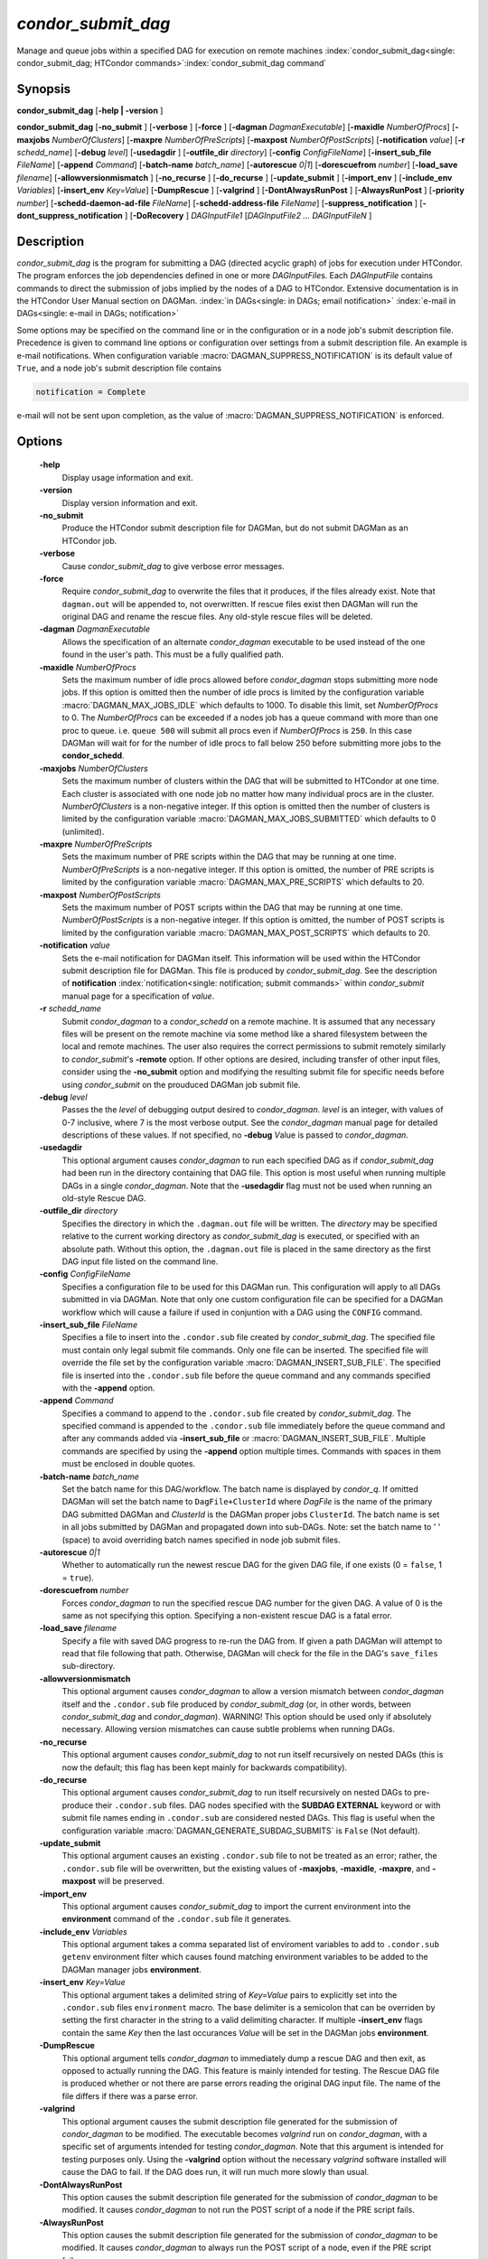 *condor_submit_dag*
=====================

Manage and queue jobs within a specified DAG for execution on remote
machines
:index:`condor_submit_dag<single: condor_submit_dag; HTCondor commands>`\ :index:`condor_submit_dag command`

Synopsis
--------

**condor_submit_dag** [**-help | -version** ]

**condor_submit_dag** [**-no_submit** ] [**-verbose** ]
[**-force** ] [**-dagman** *DagmanExecutable*]
[**-maxidle** *NumberOfProcs*] [**-maxjobs** *NumberOfClusters*]
[**-maxpre** *NumberOfPreScripts*] [**-maxpost** *NumberOfPostScripts*]
[**-notification** *value*] [**-r** *schedd_name*]
[**-debug** *level*] [**-usedagdir** ]
[**-outfile_dir** *directory*] [**-config** *ConfigFileName*]
[**-insert_sub_file** *FileName*] [**-append** *Command*]
[**-batch-name** *batch_name*] [**-autorescue** *0|1*]
[**-dorescuefrom** *number*] [**-load_save** *filename*]
[**-allowversionmismatch** ]
[**-no_recurse** ] [**-do_recurse** ] [**-update_submit** ]
[**-import_env** ] [**-include_env** *Variables*] [**-insert_env** *Key=Value*]
[**-DumpRescue** ] [**-valgrind** ] [**-DontAlwaysRunPost** ] [**-AlwaysRunPost** ]
[**-priority** *number*]
[**-schedd-daemon-ad-file** *FileName*]
[**-schedd-address-file** *FileName*] [**-suppress_notification** ]
[**-dont_suppress_notification** ] [**-DoRecovery** ]
*DAGInputFile1* [*DAGInputFile2 ... DAGInputFileN* ]

Description
-----------

*condor_submit_dag* is the program for submitting a DAG (directed
acyclic graph) of jobs for execution under HTCondor. The program
enforces the job dependencies defined in one or more *DAGInputFile*\s.
Each *DAGInputFile* contains commands to direct the submission of jobs
implied by the nodes of a DAG to HTCondor. Extensive documentation is in
the HTCondor User Manual section on DAGMan.
:index:`in DAGs<single: in DAGs; email notification>`
:index:`e-mail in DAGs<single: e-mail in DAGs; notification>`

Some options may be specified on the command line or in the
configuration or in a node job's submit description file. Precedence is
given to command line options or configuration over settings from a
submit description file. An example is e-mail notifications. When
configuration variable  :macro:`DAGMAN_SUPPRESS_NOTIFICATION` is its default value of
``True``, and a node job's submit description file contains

.. code-block:: condor-submit

      notification = Complete

e-mail will not be sent upon completion, as the value of
:macro:`DAGMAN_SUPPRESS_NOTIFICATION` is enforced.

Options
-------

 **-help**
    Display usage information and exit.
 **-version**
    Display version information and exit.
 **-no_submit**
    Produce the HTCondor submit description file for DAGMan, but do not
    submit DAGMan as an HTCondor job.
 **-verbose**
    Cause *condor_submit_dag* to give verbose error messages.
 **-force**
    Require *condor_submit_dag* to overwrite the files that it
    produces, if the files already exist. Note that ``dagman.out`` will
    be appended to, not overwritten. If rescue files exist then
    DAGMan will run the original DAG and rename the rescue files.
    Any old-style rescue files will be deleted.
 **-dagman** *DagmanExecutable*
    Allows the specification of an alternate *condor_dagman* executable
    to be used instead of the one found in the user's path. This must be
    a fully qualified path.
 **-maxidle** *NumberOfProcs*
    Sets the maximum number of idle procs allowed before
    *condor_dagman* stops submitting more node jobs. If this option is
    omitted then the number of idle procs is limited by the configuration
    variable :macro:`DAGMAN_MAX_JOBS_IDLE` which defaults to 1000.
    To disable this limit, set *NumberOfProcs* to 0. The *NumberOfProcs*
    can be exceeded if a nodes job has a queue command with more than
    one proc to queue. i.e. ``queue 500`` will submit all procs even
    if *NumberOfProcs* is ``250``. In this case DAGMan will wait for
    for the number of idle procs to fall below 250 before submitting
    more jobs to the **condor_schedd**.
 **-maxjobs** *NumberOfClusters*
    Sets the maximum number of clusters within the DAG that will be
    submitted to HTCondor at one time. Each cluster is associated with
    one node job no matter how many individual procs are in the cluster.
    *NumberOfClusters* is a non-negative integer. If this option is
    omitted then the number of clusters is limited by the configuration
    variable :macro:`DAGMAN_MAX_JOBS_SUBMITTED` which defaults to 0 (unlimited).
 **-maxpre** *NumberOfPreScripts*
    Sets the maximum number of PRE scripts within the DAG that may be
    running at one time. *NumberOfPreScripts* is a non-negative integer.
    If this option is omitted, the number of PRE scripts is limited by
    the configuration variable :macro:`DAGMAN_MAX_PRE_SCRIPTS`
    which defaults to 20.
 **-maxpost** *NumberOfPostScripts*
    Sets the maximum number of POST scripts within the DAG that may be
    running at one time. *NumberOfPostScripts* is a non-negative
    integer. If this option is omitted, the number of POST scripts is
    limited by the configuration variable :macro:`DAGMAN_MAX_POST_SCRIPTS`
    which defaults to 20.
 **-notification** *value*
    Sets the e-mail notification for DAGMan itself. This information
    will be used within the HTCondor submit description file for DAGMan.
    This file is produced by *condor_submit_dag*. See the description
    of **notification** :index:`notification<single: notification; submit commands>`
    within *condor_submit* manual page for a specification of *value*.
 **-r** *schedd_name*
    Submit *condor_dagman* to a *condor_schedd* on a remote machine.
    It is assumed that any necessary files will be present on the
    remote machine via some method like a shared filesystem between the
    local and remote machines. The user also requires the correct
    permissions to submit remotely similarly to *condor_submit*'s
    **-remote** option. If other options are desired, including
    transfer of other input files, consider using the **-no_submit**
    option and modifying the resulting submit file for specific needs
    before using *condor_submit* on the prouduced DAGMan job submit file.
 **-debug** *level*
    Passes the the *level* of debugging output desired to
    *condor_dagman*. *level* is an integer, with values of 0-7
    inclusive, where 7 is the most verbose output. See the
    *condor_dagman* manual page for detailed descriptions of these
    values. If not specified, no **-debug** *V*\alue is passed to
    *condor_dagman*.
 **-usedagdir**
    This optional argument causes *condor_dagman* to run each specified
    DAG as if *condor_submit_dag* had been run in the directory
    containing that DAG file. This option is most useful when running
    multiple DAGs in a single *condor_dagman*. Note that the
    **-usedagdir** flag must not be used when running an old-style
    Rescue DAG.
 **-outfile_dir** *directory*
    Specifies the directory in which the ``.dagman.out`` file will be
    written. The *directory* may be specified relative to the current
    working directory as *condor_submit_dag* is executed, or specified
    with an absolute path. Without this option, the ``.dagman.out`` file
    is placed in the same directory as the first DAG input file listed
    on the command line.
 **-config** *ConfigFileName*
    Specifies a configuration file to be used for this DAGMan run. This
    configuration will apply to all DAGs submitted in via DAGMan. Note
    that only one custom configuration file can be specified for a DAGMan
    workflow which will cause a failure if used in conjuntion with a
    DAG using the ``CONFIG`` command.
 **-insert_sub_file** *FileName*
    Specifies a file to insert into the ``.condor.sub`` file created by
    *condor_submit_dag*. The specified file must contain only legal
    submit file commands. Only one file can be inserted. The specified
    file will override the file set by the configuration variable
    :macro:`DAGMAN_INSERT_SUB_FILE`. The specified file is inserted
    into the ``.condor.sub`` file before the queue command and
    any commands specified with the **-append** option.
 **-append** *Command*
    Specifies a command to append to the ``.condor.sub`` file created by
    *condor_submit_dag*. The specified command is appended to the
    ``.condor.sub`` file immediately before the queue command and after
    any commands added via **-insert_sub_file** or :macro:`DAGMAN_INSERT_SUB_FILE`.
    Multiple commands are specified by using the **-append** option
    multiple times. Commands with spaces in them must be enclosed in
    double quotes.
 **-batch-name** *batch_name*
    Set the batch name for this DAG/workflow. The batch name is
    displayed by *condor_q*. If omitted DAGMan will set the batch
    name to ``DagFile+ClusterId`` where *DagFile* is the name of
    the primary DAG submitted DAGMan and *ClusterId* is the DAGMan
    proper jobs ``ClusterId``. The batch name is set in all jobs
    submitted by DAGMan and propagated down into sub-DAGs. Note:
    set the batch name to ' ' (space) to avoid overriding batch
    names specified in node job submit files.
 **-autorescue** *0|1*
    Whether to automatically run the newest rescue DAG for the given DAG
    file, if one exists (0 = ``false``, 1 = ``true``).
 **-dorescuefrom** *number*
    Forces *condor_dagman* to run the specified rescue DAG number for
    the given DAG. A value of 0 is the same as not specifying this
    option. Specifying a non-existent rescue DAG is a fatal error.
 **-load_save** *filename*
    Specify a file with saved DAG progress to re-run the DAG from. If
    given a path DAGMan will attempt to read that file following that
    path. Otherwise, DAGMan will check for the file in the DAG's
    ``save_files`` sub-directory.
 **-allowversionmismatch**
    This optional argument causes *condor_dagman* to allow a version
    mismatch between *condor_dagman* itself and the ``.condor.sub``
    file produced by *condor_submit_dag* (or, in other words, between
    *condor_submit_dag* and *condor_dagman*). WARNING! This option
    should be used only if absolutely necessary. Allowing version
    mismatches can cause subtle problems when running DAGs.
 **-no_recurse**
    This optional argument causes *condor_submit_dag* to not run
    itself recursively on nested DAGs (this is now the default; this
    flag has been kept mainly for backwards compatibility).
 **-do_recurse**
    This optional argument causes *condor_submit_dag* to run itself
    recursively on nested DAGs to pre-produce their ``.condor.sub``
    files. DAG nodes specified with the **SUBDAG EXTERNAL** keyword
    or with submit file names ending in ``.condor.sub`` are considered
    nested DAGs. This flag is useful when the configuration variable
    :macro:`DAGMAN_GENERATE_SUBDAG_SUBMITS` is ``False`` (Not default).
 **-update_submit**
    This optional argument causes an existing ``.condor.sub`` file to
    not be treated as an error; rather, the ``.condor.sub`` file will be
    overwritten, but the existing values of **-maxjobs**, **-maxidle**,
    **-maxpre**, and **-maxpost** will be preserved.
 **-import_env**
    This optional argument causes *condor_submit_dag* to import the
    current environment into the **environment** command of the
    ``.condor.sub`` file it generates.
 **-include_env** *Variables*
     This optional argument takes a comma separated list of enviroment
     variables to add to ``.condor.sub`` ``getenv`` environment filter
     which causes found matching environment variables to be added to
     the DAGMan manager jobs **environment**.
 **-insert_env** *Key=Value*
     This optional argument takes a delimited string of *Key=Value* pairs
     to explicitly set into the ``.condor.sub`` files ``environment`` macro.
     The base delimiter is a semicolon that can be overriden by setting
     the first character in the string to a valid delimiting character.
     If multiple **-insert_env** flags contain the same *Key* then the last
     occurances *Value* will be set in the DAGMan jobs **environment**.
 **-DumpRescue**
    This optional argument tells *condor_dagman* to immediately dump a
    rescue DAG and then exit, as opposed to actually running the DAG.
    This feature is mainly intended for testing. The Rescue DAG file is
    produced whether or not there are parse errors reading the original
    DAG input file. The name of the file differs if there was a parse
    error.
 **-valgrind**
    This optional argument causes the submit description file generated
    for the submission of *condor_dagman* to be modified. The
    executable becomes *valgrind* run on *condor_dagman*, with a
    specific set of arguments intended for testing *condor_dagman*.
    Note that this argument is intended for testing purposes only. Using
    the **-valgrind** option without the necessary *valgrind* software
    installed will cause the DAG to fail. If the DAG does run, it will
    run much more slowly than usual.
 **-DontAlwaysRunPost**
    This option causes the submit description file generated for the
    submission of *condor_dagman* to be modified. It causes
    *condor_dagman* to not run the POST script of a node if the PRE
    script fails.
 **-AlwaysRunPost**
    This option causes the submit description file generated for the
    submission of *condor_dagman* to be modified. It causes
    *condor_dagman* to always run the POST script of a node, even if
    the PRE script fails.
 **-priority** *number*
    Sets the minimum job priority of node jobs submitted and running
    under the *condor_dagman* job submitted by this
    *condor_submit_dag* command.
 **-schedd-daemon-ad-file** *FileName*
    Specifies a full path to a daemon ad file dropped by a
    *condor_schedd*. Therefore this allows submission to a specific
    scheduler if several are available without repeatedly querying the
    *condor_collector*. The value for this argument defaults to the
    configuration attribute :macro:`SCHEDD_DAEMON_AD_FILE`.
 **-schedd-address-file** *FileName*
    Specifies a full path to an address file dropped by a
    *condor_schedd*. Therefore this allows submission to a specific
    scheduler if several are available without repeatedly querying the
    *condor_collector*. The value for this argument defaults to the
    configuration attribute :macro:`SCHEDD_ADDRESS_FILE`.
 **-suppress_notification**
    Causes jobs submitted by *condor_dagman* to not send email
    notification for events. The same effect can be achieved by setting
    configuration variable :macro:`DAGMAN_SUPPRESS_NOTIFICATION` to ``True``. This
    command line option is independent of the **-notification** command
    line option, which controls notification for the *condor_dagman*
    job itself.
 **-dont_suppress_notification**
    Causes jobs submitted by *condor_dagman* to defer to content within
    the submit description file when deciding to send email notification
    for events. The same effect can be achieved by setting configuration
    variable :macro:`DAGMAN_SUPPRESS_NOTIFICATION` to ``False``. This
    command line flag is independent of the **-notification** command
    line option, which controls notification for the *condor_dagman*
    job itself. If both **-dont_suppress_notification** and
    **-suppress_notification** are specified with the same command
    line, the last argument is used.
 **-DoRecovery**
    Causes *condor_dagman* to start in recovery mode. This means that
    DAGMan reads the relevant ``.nodes.log`` file to restore its previous
    state of node completions and failures to continue running.

Exit Status
-----------

*condor_submit_dag* will exit with a status value of 0 (zero) upon
success, and it will exit with the value 1 (one) upon failure.

Examples
--------

To run a single DAG:

.. code-block:: console

    $ condor_submit_dag diamond.dag

To run a DAG when it has already been run and the output files exist:

.. code-block:: console

    $ condor_submit_dag -force diamond.dag

To run a DAG, limiting the number of idle node jobs in the DAG to a
maximum of five:

.. code-block:: console

    $ condor_submit_dag -maxidle 5 diamond.dag

To run a DAG, limiting the number of concurrent PRE scripts to 10 and
the number of concurrent POST scripts to five:

.. code-block:: console

    $ condor_submit_dag -maxpre 10 -maxpost 5 diamond.dag

To run two DAGs, each of which is set up to run in its own directory:

.. code-block:: console

    $ condor_submit_dag -usedagdir dag1/diamond1.dag dag2/diamond2.dag

